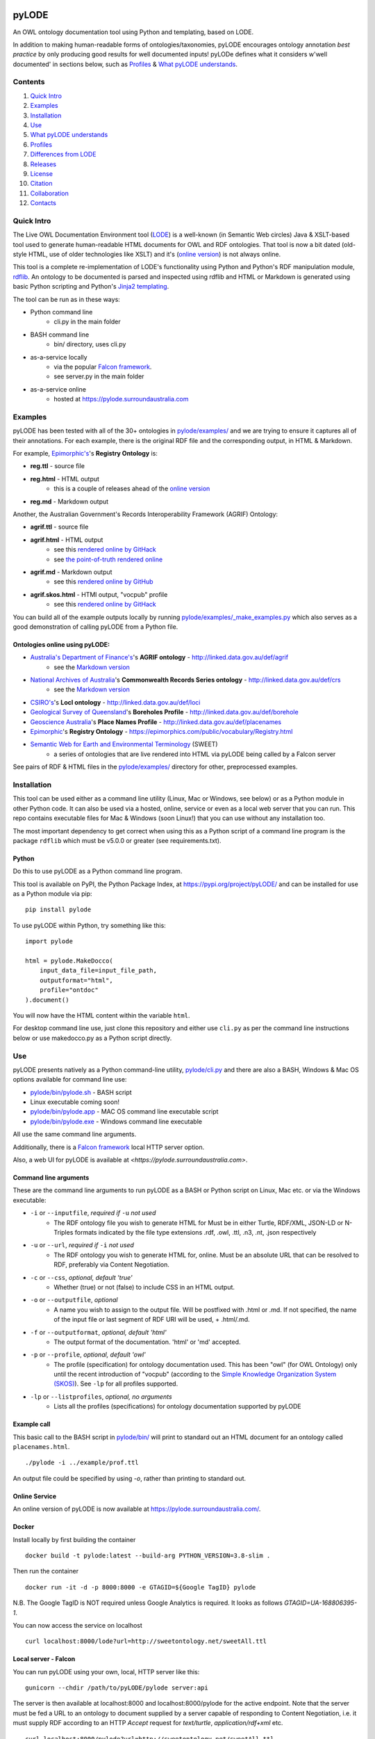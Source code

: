 .. image:: img/pyLODE-250.png

.. image:: https://badge.fury.io/py/pyLODE.svg
    :target: https://badge.fury.io/py/pyLODE

pyLODE
******
An OWL ontology documentation tool using Python and templating, based on
LODE.

In addition to making human-readable forms of ontologies/taxonomies, pyLODE encourages ontology annotation *best
practice* by only producing good results for well documented inputs! pyLODe defines what it considers w'well documented'
in sections below, such as `Profiles`_ & `What pyLODE understands`_.

Contents
========
1. `Quick Intro`_
2. Examples_
3. Installation_
4. Use_
5. `What pyLODE understands`_
6. `Profiles`_
7. `Differences from LODE`_
8. `Releases`_
9. License_
10. Citation_
11. Collaboration_
12. Contacts_


Quick Intro
===========
The Live OWL Documentation Environment tool
(`LODE <https://github.com/essepuntato/LODE>`__) is a well-known (in
Semantic Web circles) Java & XSLT-based tool used to generate
human-readable HTML documents for OWL and RDF ontologies. That tool is
now a bit dated (old-style HTML, use of older technologies like XSLT)
and it's (`online version <https://www.essepuntato.it/lode>`__) is not always
online.

This tool is a complete re-implementation of LODE's functionality using
Python and Python's RDF manipulation module,
`rdflib <https://pypi.org/project/rdflib/>`__. An ontology to be
documented is parsed and inspected using rdflib and HTML or Markdown is generated
using basic Python scripting and Python's `Jinja2
templating <https://pypi.org/project/Jinja2/>`__.

The tool can be run as in these ways:

- Python command line
    - cli.py in the main folder
- BASH command line
    - bin/ directory, uses cli.py
- as-a-service locally
    - via the popular `Falcon framework <https://falconframework.org/>`__.
    - see server.py in the main folder
- as-a-service online
    - hosted at https://pylode.surroundaustralia.com


Examples
========
pyLODE has been tested with all of the 30+ ontologies in `pylode/examples/ <pylode/examples/>`_ and we are trying to
ensure it captures all of their annotations. For each example, there is the original RDF file and the corresponding
output, in HTML & Markdown.

For example, `Epimorphic's <https://www.epimorphics.com/>`__'s **Registry Ontology** is:

- **reg.ttl** - source file
- **reg.html** - HTML output
    - this is a couple of releases ahead of the `online version <https://epimorphics.com/public/vocabulary/Registry.html>`_
- **reg.md** - Markdown output

Another, the Australian Government's Records Interoperability Framework (AGRIF) Ontology:

- **agrif.ttl** - source file
- **agrif.html** - HTML output
    - see this `rendered online by GitHack <https://raw.githack.com/RDFLib/pyLODE/master/pylode/examples/agrif.html>`__
    - see `the point-of-truth rendered online <https://linked.data.gov.au/def/agrif>`__
- **agrif.md** - Markdown output
    - see this `rendered online by GitHub <https://github.com/RDFLib/pyLODE/blob/master/pylode/examples/agrif.md>`__
- **agrif.skos.html** - HTMl output, "vocpub" profile
    - see this `rendered online by GitHack <https://raw.githack.com/RDFLib/pyLODE/master/pylode/examples/agrif.vocpub.html>`__

You can build all of the example outputs locally by running `pylode/examples/_make_examples.py <pylode/examples/_make_examples.py>`_
which also serves as a good demonstration of calling pyLODE from a Python file.


Ontologies online using pyLODE:
-------------------------------

- `Australia's Department of Finance's <https://www.finance.gov.au>`__'s **AGRIF ontology** - http://linked.data.gov.au/def/agrif
    - see the `Markdown version <https://github.com/AGLDWG/agrif-ont/blob/master/agrif.md>`__
- `National Archives of Australia <http://www.naa.gov.au>`__'s **Commonwealth Records Series ontology** - http://linked.data.gov.au/def/crs
    - see the `Markdown version <https://github.com/RDFLib/pyLODE/blob/master/pylode/examples/crs.md>`__
- `CSIRO's <https://www.csiro.au>`__'s **LocI ontology** - http://linked.data.gov.au/def/loci
-  `Geological Survey of
   Queensland <https://www.business.qld.gov.au/industries/mining-energy-water/resources/geoscience-information/gsq>`__'s
   **Boreholes Profile** - http://linked.data.gov.au/def/borehole
-  `Geoscience Australia <http://www.ga.gov.au/>`__'s **Place Names
   Profile** - http://linked.data.gov.au/def/placenames
-  `Epimorphic <https://www.epimorphics.com/>`__'s **Registry Ontology**
   - https://epimorphics.com/public/vocabulary/Registry.html
- `Semantic Web for Earth and Environmental Terminology <http://sweetontology.net>`__ (SWEET)
   - a series of ontologies that are live rendered into HTML via pyLODE being called by a Falcon server

See pairs of RDF & HTML files in the
`pylode/examples/ <pylode/examples/>`__ directory for other,
preprocessed examples.


Installation
============
This tool can be used either as a command line utility (Linux, Mac or Windows, see below) or as a Python module in other Python code. It can also be used via a hosted, online, service or even as a local web server that you can run. This repo contains executable files for Mac & Windows (soon Linux!) that you can use without any installation too.

The most important dependency to get correct when using this as a Python script of a command line program is the package ``rdflib`` which must be v5.0.0 or greater (see requirements.txt).

Python
------
Do this to use pyLODE as a Python command line program.

This tool is available on PyPI, the Python Package Index, at https://pypi.org/project/pyLODE/ and can be installed for use as a Python module via pip:

::

    pip install pylode

To use pyLODE within Python, try something like this:

::

    import pylode

    html = pylode.MakeDocco(
        input_data_file=input_file_path,
        outputformat="html",
        profile="ontdoc"
    ).document()

You will now have the HTML content within the variable ``html``.

For desktop command line use, just clone this repository and either use ``cli.py`` as per the command line instructions below or use makedocco.py as a Python script directly.


Use
===
pyLODE presents natively as a Python command-line utility,
`pylode/cli.py <pylode/cli.py>`__ and there are also a BASH, Windows & Mac OS options available for command line use:

* `pylode/bin/pylode.sh <pylode/bin/pylode.sh>`__ - BASH script
* Linux executable coming soon!
* `pylode/bin/pylode.app <pylode/bin/pylode.app>`__ - MAC OS command line executable script
* `pylode/bin/pylode.exe <pylode/bin/pylode.exe>`__ - Windows command line executable

All use the same command line arguments.

Additionally, there is a `Falcon framework <https://falconframework.org/>`__ local HTTP server option.

Also, a web UI for pyLODE is available at `<https://pylode.surroundaustralia.com>`.

Command line arguments
----------------------
These are the command line arguments to run pyLODE as a BASH or Python script on Linux, Mac etc. or via the Windows executable:

-  ``-i`` or ``--inputfile``, *required if* ``-u`` *not used*
    -  The RDF ontology file you wish to generate HTML for Must be in either Turtle, RDF/XML, JSON-LD or N-Triples formats indicated by the file type extensions .rdf, .owl, .ttl, .n3, .nt, .json respectively
-  ``-u`` or ``--url``, *required if* ``-i`` *not used*
    -  The RDF ontology you wish to generate HTML for, online. Must be an absolute URL that can be resolved to RDF, preferably via Content Negotiation.
-  ``-c`` or ``--css``, *optional, default 'true'*
    -  Whether (true) or not (false) to include CSS in an HTML output.
-  ``-o`` or ``--outputfile``, *optional*
    -  A name you wish to assign to the output file. Will be postfixed with .html or .md. If not specified, the name of the input file or last segment of RDF URI will be used, + .html/.md.
-  ``-f`` or ``--outputformat``, *optional, default 'html'*
    - The output format of the documentation. 'html' or 'md' accepted.
-  ``-p`` or ``--profile``, *optional, default 'owl'*
    - The profile (specification) for ontology documentation used. This has been "owl" (for OWL Ontology) only until the recent introduction of "vocpub" (according to the `Simple Knowledge Organization System (SKOS) <https://www.w3.org/TR/skos-reference/>`__). See ``-lp`` for all profiles supported.
-  ``-lp`` or ``--listprofiles``, *optional, no arguments*
    - Lists all the profiles (specifications) for ontology documentation supported by pyLODE

Example call
------------
This basic call to the BASH script in `pylode/bin/ <pylode/bin/>`__ will
print to standard out an HTML document for an ontology called ``placenames.html``.

::

    ./pylode -i ../example/prof.ttl

An output file could be specified by using `-o`, rather than printing to standard out.

Online Service
--------------
An online version of pyLODE is now available at https://pylode.surroundaustralia.com/.

Docker
------
Install locally by first building the container

::

    docker build -t pylode:latest --build-arg PYTHON_VERSION=3.8-slim .

Then run the container

::

    docker run -it -d -p 8000:8000 -e GTAGID=${Google TagID} pylode

N.B. The Google TagID is NOT required unless Google Analytics is required.
It looks as follows `GTAGID=UA-168806395-1`.

You can now access the service on localhost

::

    curl localhost:8000/lode?url=http://sweetontology.net/sweetAll.ttl

Local server - Falcon
---------------------
You can run pyLODE using your own, local, HTTP server like this:

::

    gunicorn --chdir /path/to/pyLODE/pylode server:api

The server is then available at localhost:8000 and localhost:8000/pylode for the active endpoint. Note that the server must be fed a URL to an ontology to document supplied by a server capable of responding to Content Negotiation, i.e. it must supply RDF according to an HTTP `Accept` request for `text/turtle`, `application/rdf+xml` etc.


::

    curl localhost:8000/pylode?url=http://sweetontology.net/sweetAll.ttl

Windows
-------
In ``pylode/bin/``, a Windows executable, ``pylode.exe`` is available for command line use.

Be sure to add ``pylode.exe`` to your Windows user's PATH variable so you can run ``pylode.exe`` from any folder. Just run the Registry Editor (search for "Regedit" in the Start menu) and then navicate to HKEY_CURRENT_USER > Environment > Path. Adding the full path of the folder ``pylode/bin/`` to Path will ensure you can run ``pylode.exe`` within the Windows command prompt, regardless of what folder you are in.

You can rebuild the ``pylode.exe`` file from the source code, if you like. Use the Python program `Pyinstaller <https://www.pyinstaller.org/>`__ as per
`its instructions <https://pyinstaller.readthedocs.io/en/stable/usage.html>`__. The created ``pylode.exe`` will have the same characteristics as the Linux/Mac
CLI program.

Pyinstaller uses a ``.spec`` file to make the binary and that is included in this repository: ``pylode-cli.spec``.

See `the PyInstaller installation guide <https://pyinstaller.readthedocs.io/en/stable/installation.html#installing-in-windows>`__
for info on how to install PyInstaller for Windows.

Once you have PyInstaller, use ``pyinstaller`` to generate the ``pyLODE.exe`` CLI file like so:

::

    cd pylode
    pyinstaller pylode-cli.spec

This will output ``pylode.exe`` in the ``dist`` directory in ``pylode``. The .exe file in ``bin/`` is just the latest copy of this.

You can now run the pyLODE Command Line utility via ``pylode.exe``.
See above for the pyLODE command line util usage instructions.

Mac OS
------
In ``pylode/bin/``, there is a Mac executable, ``pylode.app``.

As per instructions for PyInstaller use on Windows, you can rebuild the file ``pylode.app`` using ``pylode.spec``, if you wish.

Linux
-----
In ``pylode/bin/``, there is a shell script ``pylode.sh``. You can run this on the command line. It just pushes queries to the Python command line ``cli.py``.


What pyLODE understands
=======================
pyLODE understands Ontologies, Taxonomies & Profiles and handles them based on the *Ontology Document*, *Vocabulary Publication* and *PROF* profiles that it contains. These three profiles share understanding of basic annotation properties.

Annotations
-----------
pyLODE understands the following ontology constructs:

-  **ontology/taxonomy/profile metadata**
    -  *imports* - ``owl:imports``
    -  *title* - ``rdfs:label`` or ``skos:prefLabel`` or ``dct:title`` or ``dc:title``
    -  *description* - ``rdfs:comment`` or ``skos:definition`` or ``dct:description`` or ``dc:description``
        - Markdown is supported
    -  *historyNote* - ``skos:historyNote``
        - Markdown is supported
    -  *version URI* - ``owl:versionIRI`` as a URI
    -  *version info* - ``owl:versionInfo`` as a string
        - *preferred namespace prefix* - ``vann:preferredNamespacePrefix`` as a token
        - *preferred namespace URI* - ``vann:preferredNamespaceUri`` as a URI
    -  **agents**: *publishers*, *creators*, *contributors*
        - see **Agent Formatting** below for details
        - see the `pylode/examples/ <pylode/examples/>`__ directory for examples!
    -  **dates**: *created*, *modified*, *issued* - ``dct:created`` etc., all as ``xsd:date`` or ``xsd:dateTime`` datatype properties
    -  **rights**: *license* - ``dct:license`` as a URI & *rights* - ``dct:rights`` as a string
    -  *code respository* - ``schema:codeRepository`` as a URI
    -  *source* - ``dcterms:source`` as a URI or text
-  **ontology classes**
    -  per ``rdfs:Class`` or ``owl:Class``
    -  *title* - ``rdfs:label`` or ``skos:prefLabel`` or ``dct:title``
    -  *description* - ``rdf:comment`` or ``skos:definition`` or ``dct:description`` as a string or using `Markdown <https://daringfireball.net/projects/markdown/>`__ or HTML
    -  *usage note* - a ``skos:scopeNote`` string
    -  *example* - a ``skos:example`` string containing RDF
    -  *super classes* - by declaring a class to be ``owl:subClassOf`` something
    -  *sub classes* - pyLODE will work these out itself
    -  *restrictions* - by declaring a class to be ``owl:subClassOf`` of an ``owl:Restriction`` with any of the normal cardinality or property existence etc. restrictions
    -  *in domain/range of* - pyLODE will auto-calculate these
-  **ontology properties**
    -  per ``owl:ObjectProperty``, ``owl:DatatypeProperty`` or ``owl:AnnotationProperty``
    -  *title* - ``rdfs:label`` or ``skos:prefLabel`` or ``dct:title``
    -  *description* - ``rdf:comment`` or ``skos:definition`` or ``dct:description``
    -  *usage note* - a ``skos:scopeNote`` string
    -  *example* - a ``skos:example`` string containing RDF
    -  *super properties* - by declaring a class to be ``owl:subPropertyOf`` something
    -  *sub properties* - pyLODE will work these out itself
    -  *equivalent properties* - by declaring a class to be ``owl:equivalentProperty`` something
    -  *inverse of* - by declaring a class to be ``owl:inverseOf`` something
    -  *domains* - ``rdfs:domain`` or ``schema:domainIncludes``
    -  *ranges* - ``rdfs:range`` or ``schema:rangeIncludes``
-  **namespaces**
    -  pyLODE will honour any namespace prefixes you set and look up others in `http://prefix.cc <http://prefix.cc/>`__
    -  it will either read your ontology's default/base URI in annotations or guess it using a number of methods
-  **named individuals**
    -  as per class but also ``owl:sameAs``

Agents
------
Agents, individual persons or organisations, should be associated with ontologies/taxonomies/profiles to indicate *authors*, *creators*, *publishers* etc. There are 2 ways to do this that pyLODE understands: datatype & object type.

Datatype - not preferred
~~~~~~~~~~~~~~~~~~~~~~~~
A simple literal value for an agent that a human can read but not a machine can't understand:

* ``<ONTOLOGY_URI> dc:creator "AGENT NAME" .``
   * the range value is a string literal, either string typed (``^^xsd:string``) or language typed (``@en`` or ``@de``)
   * the following `Dublin Core Elements 1.1 <https://www.dublincore.org/specifications/dublin-core/dcmi-terms/#section-3>`__ properties may be used:
      * ``dc:contributor``
      * ``dc:creator``
      * ``dc:publisher``
   * the following `schema.org <https://schema.org>`__ properties may be used:
      * ``schema:author``
      * ``schema:contributor``
      * ``schema:creator``
      * ``schema:editor``
      * ``schema:funder``
      * ``schema:publisher``
      * ``schema:translator``

::

    <ontology_x>
        dc:creator "Nicholas J. Car" ;

Object type - preferred
~~~~~~~~~~~~~~~~~~~~~~~
An RDF object is used for the agent and can contain multiple details. A Blank Node or a URI can be used. Best case, a persistent agent URI!

.. figure:: img/contributor-object.png
    :align: center
    :figclass: figure-eg

.....

* ``<ONTOLOGY_URI> dct:creator [...] .``

or

* ``<ONTOLOGY_URI> dct:creator <SOME_URI> .``
   * the range value is a Blank Node or a URI of type:
      * ``schema:Person``
      * ``schema:Organization``
      * ``foaf:Person``
      * ``foaf:Organization``
   * the properties of the Blank Node or the URI are as below
   * the following `Dublin Core Terms <https://www.dublincore.org/specifications/dublin-core/dcmi-terms/#section-2>`__ properties may be used:
      * ``dct:contributor``
      * ``dct:creator``
      * ``dct:publisher``
      * ``dct:rightsHolder``
   * the following `schema.org <https://schema.org>`__ properties may be used:
      * ``schema:author``
      * ``schema:contributor``
      * ``schema:creator``
      * ``schema:editor``
      * ``schema:funder``
      * ``schema:publisher``
      * ``schema:translator``
   * the following `FOAF <http://xmlns.com/foaf/spec/>`__ properties may be used:
      * ``foaf:maker``

e.g. (Blank Node):

::

    <ontology_x>
        schema:editor [
            a schema:Organization ;
            ...
        ] ;

or (URI):

::

    <ontology_x>
        schema:editor <https://orcid.org/0000-0002-8742-7730> ;
        ...

    <https://orcid.org/0000-0002-8742-7730>
        a foaf:Person ;
        ...


Agent datatype properties
^^^^^^^^^^^^^^^^^^^^^^^^^

* ``foaf:name`` / ``schema:name``
* ``foaf:mbox`` / ``schema:email``
* ``foaf:homepage`` / ``schema:url``
* ``schema:identifier``


e.g.:

::

    <ontology_x>
        dct:creator [
            schema:name "Nicholas J. Car" ;
            schema:identifier <http://orcid.org/0000-0002-8742-7730> ;
            schema:email <mailto:nicholas.car@surroundaustralia.com> ;
        ] ;


Linking a Person to an Organization
^^^^^^^^^^^^^^^^^^^^^^^^^^^^^^^^^^^

Use ``schema:member``, ``schema:affiliation`` (there is no FOAF Person -> Group/Org property):

e.g.:

::

    <ontology_x>
        dct:creator [
            schema:name "Nicholas J. Car" ;
            schema:identifier <http://orcid.org/0000-0002-8742-7730> ;
            schema:email <mailto:nicholas.car@surroundaustralia.com> ;
            schema:affiliation [
                schema:name "SURROUND Australia Pty Ltd" ;
                schema:url <https://surroundaustralia.com> ;
            ] ;
        ] ;


Provenance
----------

Ontology/Taxonomy Source
~~~~~~~~~~~~~~~~~~~~~~~~
The ontology's HTML representation linking back to the RDF: generated automatically

.. figure:: img/source.png
    :align: center
    :figclass: figure-eg

.....

Code Repositories
~~~~~~~~~~~~~~~~~
Indicating to readers where the 'live' version of the ontology/taxonomy is managed:

.. figure:: img/code-repository.png
    :align: center
    :figclass: figure-eg

.....

This should not be done for profiles, instread, create a ``prof:ResourceDescriptor`` instance with ``role:repository`` to indicate a profile's repository.

Code repositories that house an ontology can be indicated either using `schema.org's codeRepository property <https://schema.org/codeRepository>`__ or a combination of the `Description of a Project <https://github.com/ewilderj/doap>`__ and PROV:

::

    @prefix schema: <https://schema.org/> .

    <ONTOLOGY_URI>
        schema:codeRepository <REPO_URI> ;
        ...

or

::

    @prefix doap: <http://usefulinc.com/ns/doap#> .
    @prefix prov: <http://www.w3.org/ns/prov#> .

    <ONTOLOGY_URI>
        prov:wasGeneratedBy [
            a doap:Project , prov:Activity ;
            doap:repository <REPO_URI>
        ]
        ...

e.g., for the `ontology version on ISO 19160-1 <http://linked.data.gov.au/def/iso19160-1-address>`__:

::

    <http://linked.data.gov.au/def/iso19160-1-address>
        prov:wasGeneratedBy [
            a doap:Project , prov:Activity ;
            doap:repository <https://github.com/AGLDWG/iso19160-1-address-ont>
        ] ;
        ...

Styling
-------
This tool generates HTML that is shamelessly similar to LODE's styling.
That's because we want things to look familiar and LODE's outputs look
great. The Markdown's pretty vanilla.

Also, pyLODE generates and uses only static HTML + CSS, no JavaScript,
live loading Google Fonts etc. This is to ensure that all you need for
nice display is within a couple of static, easy to use and maintain,
files. Prevents documentation breaking over time.

Feel free to extend your styling with your own CSS.


Profiles
========
pyLODE can document ontologies, taxonomies and profiles according to different *profiles* which are specifications. The
basic, default, profile is pyLODE's so-called *Ontology Documentation* profile, which is a profile of OWL and a few
other bits and pieces. See `What pyLODE understands`_ section.

pyLODE can tell you what profiles it supports: just run ``~$ pylode -lp`` ("list profiles") or, if calling from Python:

::

    m = MakeDocco(input_data_file="examples/data-access-rights.ttl", profile="vocpub")
    print(m.list_profiles())


Supported Profiles
------------------
Currently pyLODE supports its OWL profile, as described above, and a profile of SKOS. For full details of what the
profiles include, see the profiles' definitions at:

========= ==========================================
**Token** **URI**
========= ==========================================
prof        `<https://www.w3.org/TR/dx-prof/>`_
ontdoc      `<https://w3id.org/profile/ontdoc>`_
vocpub      `<https://w3id.org/profile/vocpub>`_
========= ==========================================

Creating New Profiles
---------------------
In the folder ``pylode/profiles/``, you will see an ``__init__.py`` file containing the ``BaseProfile`` class which all
profiles must inherit from. The existing ``OntDoc``, ``Prof`` & ``VocPub`` profile classes are in files ``ontdoc.py``,
``prof.py`` & ``vocpub.py`` respectively. They do all the things profiles need to do and are listed in
``pylode/profiles/__init__.py`` for pyLODE to know about with both a profile declaration and an entry in the ``PROFILES``
list. The profile declaration for PROF is:

::

    PROF_PROFILE = Profile(
        "https://www.w3.org/TR/dx-prof/",
        "The Profiles Vocabulary",
        "The Profiles Vocabulary is an RDF vocabulary created to allow the machine-readable description of profiles of "
        "specifications for information resources.",
        [HTML_MEDIA_TYPE, "text/markdown"],
        HTML_MEDIA_TYPE,
        languages=["en"],
        default_language="en"
    )

See the ``Profile`` class in ``pylode/profiles/__init__.py`` for mor details.

The ``PROFILES`` object currently contains:

::

    PROFILES = {
        "prof": PROF_PROFILE,
        "ontdoc": ONT_DOC_PROFILE,
        "vocpub": VOC_PUB_PROFILE,
    }

Profiles also contain templates in ``pylode/templates/FOLDER`` and need to be imported into ``pylode/__init.py`` and
added to that file's ``document()`` finction to be made accessible.

So, to create your own profile:

1. create a class to inherit from ``BaseProfile``
2. do the work of profileing in your class, following the *prof*, *ontdoc* & *vocpub* examples
3. list your profile with a profile declaration and an entry in PROFILES in ``pylode/profiles/__init__.py``
4. place your templates in ``pylode/templates/FOLDER`` (FOLDER being your profile's folder name)
5. make your profile work with pyLODE by importing it into ``pylode/__init.py`` and adding a call to its constructor in ``document()``

We hope to simplify this with profile auto-discovery soon!


Transformation by Profile
-------------------------
You can, of course, document an OWL ontology using the *owldoc* profile or a SKOS taxonomy using the *vocpub* profile
however, you can also document an OWL ontology using the *vocpub* profile! This is because SKOS is conceptually a subset
of OWL - whatever you can express in SKOS you can express in OWL.

pyLODE performs an OWL > SKOS transformation on OWL ontologies to produce a taxonomy document. The following
conversions are made:

- ``owl:Ontology`` > ``skos:ConceptScheme``
    - and all the ontology metadata is used with the ConceptScheme
- ``owl:Class`` > ``skos:Concept``
    - and other class annotation properties used with Concept
- ``owl:subClassOf`` > ``skos:broader``
   - and the inverses, ``skos:narrower``

To see the full list of transformations, see the function ``_expand_graph_for_skos()`` in *makedocco.py*.

Examples of a small taxonomies documented using the *vocpub* profile are:

- `Data Access Rights <https://raw.githack.com/RDFLib/pyLODE/master/pylode/examples/data-access-rights.skos.html>`_
- `ISO 19115-1's RoleCodes <https://raw.githack.com/RDFLib/pyLODE/master/pylode/examples/iso19115-1-RoleCodes.skos.html>`_

An example of a large one:

- `Earth Science Data Category <https://raw.githack.com/RDFLib/pyLODE/master/pylode/examples/earth-science-data-category.skos.html>`_

An example of a *vocpub*-documented OWL ontology and the corresponding *owldoc* original is AGRIF:

- `AGRIF as vocpub <https://raw.githack.com/RDFLib/pyLODE/master/pylode/examples/agrif.skos.html>`_
- `AGRIF as owldoc <https://raw.githack.com/RDFLib/pyLODE/master/pylode/examples/agrif.html>`_


Differences from LODE
=====================
-  command line access

   -  you can use this on your own desktop so you don't need me to
      maintain a live service for use

-  use of more modern & simpler HTML
-  catering for a wider range of ontology options such as:

   -  schema.org ``domainIncludes`` & ``rangeIncludes`` for properties

-  better Agent linking

   -  ``foaf:Agent`` or ``schema:Person`` objects for creators,
      contributors & publishers
   -  you can still use simple string peoperties like
      ``dc:contributor "Nicholas J. Car"`` too if you really must!

::

    <ontology_x>
        dct:creator [
            sdo:name "Nicholas J. Car" ;
            sdo:identifier <http://orcid.org/0000-0002-8742-7730> ;
        ] ;

-  smarter CURIES

   -  pyLODE caches and looks up well-known prefixes to make more/better
      CURIES
   -  it tries to be smart with CURIE presentation by CURIE-ising all
      URIs it finds, rather than printing them

-  **active development**

   -  this software is in use and will be improved for the foreseeable
      future so we will cater for more and more things
   -  recent ontology documentation initiatives such as the `MOD
      Ontology <https://github.com/sifrproject/MOD-Ontology>`__ will be
      handled, if requested


Releases
========
pyLODE is under continual and constant development. The current developers have a roadmap for enhancements in mind,
which is given here, however, since this is an open source project, new developers may join the pyLODE dev community
and change/add development priorities.

Current Release
---------------

The current release, as of February, 2021, is **2.8.6**.

Release Schedule
----------------

.. csv-table:: **pyLODE Release Schedule**
   :header: "Version", "Date", "Description"
   :widths: 15, 10, 30

   3.0, *?*, "Will include pre-testing inputs with SHACL"
   **2.8.5**, **23 Feb 20201**, "Fixing char encoding issues, updated examples, new test files style - per issue"
   2.8.5, 5 Jan 20201, "Small enhancements to the Falcon server deployment option"
   2.8.3, 3 July 2020, "Packaging bugfixes only"
   2.7, 1 July 2020, "Much refactoring for new profile creation ease"
   2.6, June 2020, "Supports PROF profiles as well as taxonomies & ontologies"
   2.4, 27 May 2020, "Small improvements over 2.0"
   2.0, 18 Apr 2020, "Includes multiple profiles - OWP & vocpub"
   1.0, 15 Dec 2019, "Initial working release"

Release Notes
-------------

3.0 - expected
~~~~~~~~~~~~~~
Expected to handle

- pre-documentation graph shape testing using SHACL
    - you will be able to see what pyLODE-recommended annotation and design patterns your inputs do/don't handle
- "modp", a documentation profile based on the `MOD Ontology <https://github.com/sifrproject/MOD-Ontology>`_

2.0 - current
~~~~~~~~~~~~~~
- handles Named Individuals in OWL ontologies
- implements "owldoc" & "vocpub" documentation profiles for OWL, SKOS and OWL-as-SKOS results
- implements "prof" profile for documentation of `Profiles Vocabulary <https://www.w3.org/TR/dx-prof/>`__ profiles
- has a more modular structure than 1.0 to assist with the creation or more profiles

1.0 - previous
~~~~~~~~~~~~~~
Initial pyLODE release. Generated HTML documentation for OWL ontologies, missed quite a few expected ontology elements,
such as Named Individuals.

License
=======
This code is licensed using the GPL v3 licence. See the `LICENSE
file <LICENSE>`_ for the deed. Note *Citation* below though for
attribution.


Citation
========
If you use pyLODE, please leave the pyLODE logo with a hyperlink back
here in the top left of published HTML pages.


Collaboration
=============
The maintainers welcome any collaboration.

If you have suggestions, please email the contacts below or leave Issues
in this repository's `Issue tracker <https://github.com/rdflib/pyLODE/issues>`_.

But the very best thing you could do is create a Pull Request for us to
action!


Contacts
========
| *Author*:
| **Nicholas Car**
| *Data System Architect*
| `SURROUND Australia Pty Ltd <https://surroundaustralia.com>`_
| nicholas.car@surroundaustralia.com
